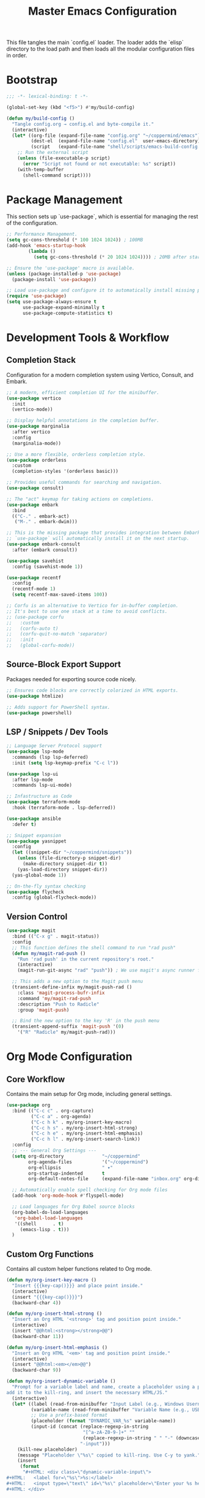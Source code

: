 #+TITLE: Master Emacs Configuration
#+PROPERTY: header-args :tangle ~/.emacs.d/config.el

This file tangles the main `config.el` loader. The loader adds the `elisp`
directory to the load path and then loads all the modular configuration files in order.
* Bootstrap
#+begin_src emacs-lisp
;;; -*- lexical-binding: t -*-

(global-set-key (kbd "<f5>") #'my/build-config)

(defun my/build-config ()
  "Tangle config.org → config.el and byte-compile it."
  (interactive)
  (let* ((org-file (expand-file-name "config.org" "~/coppermind/emacs"))
         (dest-el  (expand-file-name "config.el"  user-emacs-directory))
         (script   (expand-file-name "shell/scripts/emacs-build-config.sh" "~/coppermind")))
    ;; Run the external script
    (unless (file-executable-p script)
      (error "Script not found or not executable: %s" script))
    (with-temp-buffer
      (shell-command script))))
#+end_src

* Package Management
This section sets up `use-package`, which is essential for managing the rest of the configuration.

#+begin_src emacs-lisp
;; Performance Management.
(setq gc-cons-threshold (* 100 1024 1024)) ; 100MB
(add-hook 'emacs-startup-hook
        (lambda ()
          (setq gc-cons-threshold (* 20 1024 1024)))) ; 20MB after startup

;; Ensure the 'use-package' macro is available.
(unless (package-installed-p 'use-package)
  (package-install 'use-package))

;; Load use-package and configure it to automatically install missing packages.
(require 'use-package)
(setq use-package-always-ensure t
      use-package-expand-minimally t
      use-package-compute-statistics t)

#+end_src

* Development Tools & Workflow
** Completion Stack
Configuration for a modern completion system using Vertico, Consult, and Embark.

#+begin_src emacs-lisp
;; A modern, efficient completion UI for the minibuffer.
(use-package vertico
  :init
  (vertico-mode))

;; Display helpful annotations in the completion buffer.
(use-package marginalia
  :after vertico
  :config
  (marginalia-mode))

;; Use a more flexible, orderless completion style.
(use-package orderless
  :custom
  (completion-styles '(orderless basic)))

;; Provides useful commands for searching and navigation.
(use-package consult)

;; The "act" keymap for taking actions on completions.
(use-package embark
  :bind
  (("C-." . embark-act)
   ("M-." . embark-dwim)))

;; This is the missing package that provides integration between Embark and Consult.
;; `use-package` will automatically install it on the next startup.
(use-package embark-consult
  :after (embark consult))

(use-package savehist
  :config (savehist-mode 1))

(use-package recentf
  :config 
  (recentf-mode 1)
  (setq recentf-max-saved-items 100))

;; Corfu is an alternative to Vertico for in-buffer completion.
;; It's best to use one stack at a time to avoid conflicts.
;; (use-package corfu
;;   :custom
;;   (corfu-auto t)
;;   (corfu-quit-no-match 'separator)
;;   :init
;;   (global-corfu-mode))
#+end_src

** Source-Block Export Support
Packages needed for exporting source code nicely.

#+begin_src emacs-lisp
;; Ensures code blocks are correctly colorized in HTML exports.
(use-package htmlize)

;; Adds support for PowerShell syntax.
(use-package powershell)
#+end_src

** LSP / Snippets / Dev Tools
#+begin_src emacs-lisp
;; Language Server Protocol support
(use-package lsp-mode
  :commands (lsp lsp-deferred)
  :init (setq lsp-keymap-prefix "C-c l"))

(use-package lsp-ui
  :after lsp-mode
  :commands lsp-ui-mode)

;; Infastructure as Code
(use-package terraform-mode
  :hook (terraform-mode . lsp-deferred))

(use-package ansible
  :defer t)

;; Snippet expansion
(use-package yasnippet
  :config
  (let ((snippet-dir "~/coppermind/snippets"))
    (unless (file-directory-p snippet-dir)
      (make-directory snippet-dir t))
    (yas-load-directory snippet-dir))
  (yas-global-mode 1))

;; On-the-fly syntax checking
(use-package flycheck
  :config (global-flycheck-mode))
#+end_src

** Version Control
#+begin_src emacs-lisp
(use-package magit
  :bind (("C-x g" . magit-status))
  :config
  ;; This function defines the shell command to run "rad push"
  (defun my/magit-rad-push ()
    "Run 'rad push' in the current repository's root."
    (interactive)
    (magit-run-git-async "rad" "push")) ; We use magit's async runner for a clean UI

  ;; This adds a new option to the Magit push menu
  (transient-define-infix my/magit-push-rad ()
    :class 'magit-process-bufr-infix
    :command 'my/magit-rad-push
    :description "Push to Radicle"
    :group 'magit-push)

  ;; Bind the new option to the key 'R' in the push menu
  (transient-append-suffix 'magit-push '(0)
    '("R" "Radicle" my/magit-push-rad)))
#+end_src


* Org Mode Configuration
** Core Workflow
Contains the main setup for Org mode, including general settings.

#+begin_src emacs-lisp
(use-package org
  :bind (("C-c c" . org-capture)
         ("C-c a" . org-agenda)
         ("C-c h k" . my/org-insert-key-macro)
         ("C-c h s" . my/org-insert-html-strong)
         ("C-c h e" . my/org-insert-html-emphasis)
         ("C-c h l" . my/org-insert-search-link))
  :config
  ;; --- General Org Settings ---
  (setq org-directory              "~/coppermind"
        org-agenda-files           '("~/coppermind")
        org-ellipsis               " ▾"
        org-startup-indented       t
        org-default-notes-file     (expand-file-name "inbox.org" org-directory))

  ;; Automatically enable spell checking for Org mode files
  (add-hook 'org-mode-hook #'flyspell-mode)

  ;; Load languages for Org Babel source blocks
  (org-babel-do-load-languages
   'org-babel-load-languages
   '((shell      . t)
     (emacs-lisp . t)))
  )
#+end_src

** Custom Org Functions
Contains all custom helper functions related to Org mode.

#+begin_src emacs-lisp
  (defun my/org-insert-key-macro ()
    "Insert {{{key-cap()}}} and place point inside."
    (interactive)
    (insert "{{{key-cap()}}}")
    (backward-char 4))

  (defun my/org-insert-html-strong ()
    "Insert an Org HTML '<strong>' tag and position point inside."
    (interactive)
    (insert "@@html:<strong></strong>@@")
    (backward-char 11))

  (defun my/org-insert-html-emphasis ()
    "Insert an Org HTML '<em>' tag and position point inside."
    (interactive)
    (insert "@@html:<em></em>@@")
    (backward-char 9))

  (defun my/org-insert-dynamic-variable ()
    "Prompt for a variable label and name, create a placeholder using a prefix,
  add it to the kill-ring, and insert the necessary HTML/JS."
    (interactive)
    (let* ((label (read-from-minibuffer "Input Label (e.g., Windows Username): "))
           (variable-name (read-from-minibuffer "Variable Name (e.g., USERNAME): "))
           ;; Use a prefix-based format
           (placeholder (format "DYNAMIC_VAR_%s" variable-name))
           (input-id (concat (replace-regexp-in-string
                              "[^a-zA-Z0-9-]+" ""
                              (replace-regexp-in-string " " "-" (downcase label)))
                             "-input")))
      (kill-new placeholder)
      (message "Placeholder \"%s\" copied to kill-ring. Use C-y to yank." placeholder)
      (insert
       (format
        "#+HTML: <div class=\"dynamic-variable-input\">
  ,#+HTML:   <label for=\"%s\">%s:</label>
  ,#+HTML:   <input type=\"text\" id=\"%s\" placeholder=\"Enter your %s here...\">
  ,#+HTML: </div>

  ,#+HTML: <script>document.addEventListener('DOMContentLoaded', function() { createVariableInputHandler('%s', '%s'); });</script>
  "
        input-id label input-id label input-id placeholder))))

  (defun my/org-insert-search-link ()
    "Insert an org-mode search link that will open a new tab."
    (interactive)
    (let* ((placeholder-text (read-string "Enter placeholder text: "))
           (search-query (read-string "Enter search query: "))
           ;; Convert spaces to underscores and encode for URL
           (encoded-query (replace-regexp-in-string " " "_" search-query)))
      (insert (format "#+ATTR_HTML: :target _blank\n[[https://duckduckgo.com/?q=%s][%s]] in your browser to find the official repository"
                      encoded-query
                      placeholder-text))))

  (defun my-org-set-title-from-filename (backend)
    "Set the Org-mode title from the current buffer's filename."
    (when (eq major-mode 'org-mode)
      (let ((filename (buffer-file-name)))
        (when filename
          (let ((title-str (file-name-sans-extension (file-name-nondirectory filename))))
            (setq org-html-title-prefix (list title-str)))))))

  (defun my-org-export-update-asset-paths (backend)
    "Dynamically calculate relative paths for local HTML previews (C-c C-e h h)."
    (when (and (eq backend 'html) (buffer-file-name))
      (let* ((asset-dir (expand-file-name "~/coppermind/assets/"))
             (current-dir (file-name-directory (buffer-file-name)))
             (relative-path (file-relative-name asset-dir current-dir))
             (css-path (concat relative-path "css/site-style.css"))
             (nav-js-path (concat relative-path "js/site-nav.js"))
             (dyn-vars-js-path (concat relative-path "js/dynamic-variables.js")))
        (setq-local org-html-head-extra
                    (concat
                     (format "<link rel=\"stylesheet\" type=\"text/css\" href=\"%s\"/>\n" css-path)
                     (format "<script defer type=\"text/javascript\" src=\"%s\"></script>\n" nav-js-path)
                     (format "<script type=\"text/javascript\" src=\"%s\"></script>" dyn-vars-js-path))))))
#+end_src

** Org-Roam
#+begin_src emacs-lisp
(use-package org-roam
  :init
  ;; Ensure sqlite3 is available for Org-Roam
  (when (executable-find "sqlite3")
    (setq emacsql-sqlite-executable (executable-find "sqlite3")))
  :hook (after-init . org-roam-db-autosync-mode)
  :bind (("C-c n l" . org-roam-buffer-toggle)
         ("C-c n f" . org-roam-node-find)
         ("C-c n i" . org-roam-node-insert)
         ("C-c n c" . org-roam-capture))
  :config
    (setq org-roam-directory           (expand-file-name "~/coppermind/")
          org-roam-db-location         (expand-file-name "org-roam.db" org-roam-directory)
          org-roam-node-display-template
          (concat "${title:*} " (propertize "${tags:10}" 'face 'org-tag)))

    (setq org-roam-file-exclude-regexp
      '("/assets/"
        "/data/"))

    (setq org-roam-capture-templates
      '(("d" "default" plain "%?"
         :target (file+head "${slug}.org"
                           "#+title: ${title}\n#+date: %U\n\n")
         :unnarrowed t)))

  (use-package org-roam-ui
    :after org-roam
    :bind ("C-c n u" . org-roam-ui-mode))
)
#+end_src

** Org-Transclusion
#+begin_src emacs-lisp
(use-package org-transclusion
  :after org
  :bind (("C-c n t" . org-transclusion-add)
         ("C-c n T" . org-transclusion-mode))
  :config (add-hook 'org-mode-hook #'org-transclusion-mode))
#+end_src

* Website Publishing Configuration
For publishing the calebc42.com website.
It relies on the core Org settings and functions defined in `Core Workflow`.

#+begin_src emacs-lisp
;; --- Custom Publishing Function ---
(defun my-publish-to-html-with-absolute-paths (plist filename pub-dir)
  "A combined function that:
1. Publishes only if the file has an EXPORT_FILE_NAME property.
2. Injects absolute paths to CSS/JS for the final website."
  (when (with-temp-buffer
          (insert-file-contents filename)
          (org-entry-get (point-min) "EXPORT_FILE_NAME"))
    (let ((org-html-head-extra
           (concat
            "<link rel=\"stylesheet\" type=\"text/css\" href=\"/assets/css/site-style.css\"/>\n"
            "<script defer type=\"text/javascript\" src=\"/assets/js/site-nav.js\"></script>\n"
            "<script type=\"text/javascript\" src=\"/assets/js/dynamic-variables.js\"></script>")))
      (org-html-publish-to-html plist filename pub-dir))))

;; --- Main Publishing Project Definition ---
(setq org-publish-project-alist
      (let ((output-dir "~/calebc42-site/"))
        `(("resume"
           :base-directory "~/coppermind/career/"
           :base-extension "org"
           :include ("resume.org")
           :publishing-directory ,output-dir
           :recursive nil
           :publishing-function my-publish-to-html-with-absolute-paths
           :html-postamble "<p class=\"author\">Author: %a</p><p class=\"date\">Last modified: %T</p>")
          ("projects"
           :base-directory "~/coppermind/project-codex/"
           :base-extension "org"
           :publishing-directory ,(concat output-dir "projects/")
           :recursive t
           :publishing-function my-publish-to-html-with-absolute-paths
           :html-postamble "<p class=\"author\">Author: %a</p><p class=\"date\">Last modified: %T</p>")
          ("digital-garden"
           :base-directory "~/coppermind/"
           :base-extension "org"
           :publishing-directory ,(concat output-dir "garden/")
           :recursive t
           :exclude "resume\\.org"
           :exclude-tags ("private")
           :exclude (regexp-opt '("assets" "data" "emacs"))
           :publishing-function my-publish-to-html-with-absolute-paths
           :html-postamble "<p class=\"author\">Author: %a</p><p class=\"date\">Last modified: %T</p>")
          ("static-assets"
           :base-directory "~/coppermind/assets/"
           :base-extension "css\\|js\\|png\\|jpg\\|gif\\|svg"
           :publishing-directory ,(concat output-dir "assets/")
           :publishing-function 'org-publish-attachment
           :recursive t)
          ("calebc42.com" :components ("resume" "projects" "digital-garden" "static-assets")))))
#+end_src

* Final UI and Customization
** User Interface
#+begin_src emacs-lisp
;; Load a theme for a better visual experience.
(load-theme 'misterioso t)

;; Enable global line numbers and visual line wrapping for readability.
(global-display-line-numbers-mode)
(global-visual-line-mode 1)
(setq visual-line-fringe-indicators '(left-curly-arrow right-curly-arrow))

;; Set the initial and default window size and position.
(setq initial-frame-alist  '((top . 10) (left . -640) (width . 105) (height . 70)))
(setq default-frame-alist  '((top . 10) (left . -640) (width . 105) (height . 50)))

#+end_src
